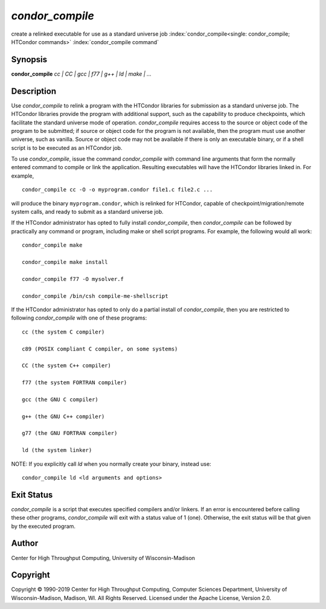       

*condor_compile*
=================

create a relinked executable for use as a standard universe job
:index:`condor_compile<single: condor_compile; HTCondor commands>`
:index:`condor_compile command`

Synopsis
--------

**condor_compile** *cc \| CC \| gcc \| f77 \| g++ \| ld \| make \| ...*

Description
-----------

Use *condor_compile* to relink a program with the HTCondor libraries
for submission as a standard universe job. The HTCondor libraries
provide the program with additional support, such as the capability to
produce checkpoints, which facilitate the standard universe mode of
operation. *condor_compile* requires access to the source or object
code of the program to be submitted; if source or object code for the
program is not available, then the program must use another universe,
such as vanilla. Source or object code may not be available if there is
only an executable binary, or if a shell script is to be executed as an
HTCondor job.

To use *condor_compile*, issue the command *condor_compile* with
command line arguments that form the normally entered command to compile
or link the application. Resulting executables will have the HTCondor
libraries linked in. For example,

::

      condor_compile cc -O -o myprogram.condor file1.c file2.c ...

will produce the binary ``myprogram.condor``, which is relinked for
HTCondor, capable of checkpoint/migration/remote system calls, and ready
to submit as a standard universe job.

If the HTCondor administrator has opted to fully install
*condor_compile*, then *condor_compile* can be followed by practically
any command or program, including make or shell script programs. For
example, the following would all work:

::

      condor_compile make 
     
      condor_compile make install 
     
      condor_compile f77 -O mysolver.f 
     
      condor_compile /bin/csh compile-me-shellscript

If the HTCondor administrator has opted to only do a partial install of
*condor_compile*, then you are restricted to following
*condor_compile* with one of these programs:

::

      cc (the system C compiler) 
     
      c89 (POSIX compliant C compiler, on some systems) 
     
      CC (the system C++ compiler) 
     
      f77 (the system FORTRAN compiler) 
     
      gcc (the GNU C compiler) 
     
      g++ (the GNU C++ compiler) 
     
      g77 (the GNU FORTRAN compiler) 
     
      ld (the system linker)

NOTE: If you explicitly call *ld* when you normally create your binary,
instead use:

::

      condor_compile ld <ld arguments and options>

Exit Status
-----------

*condor_compile* is a script that executes specified compilers and/or
linkers. If an error is encountered before calling these other programs,
*condor_compile* will exit with a status value of 1 (one). Otherwise,
the exit status will be that given by the executed program.

Author
------

Center for High Throughput Computing, University of Wisconsin-Madison

Copyright
---------

Copyright © 1990-2019 Center for High Throughput Computing, Computer
Sciences Department, University of Wisconsin-Madison, Madison, WI. All
Rights Reserved. Licensed under the Apache License, Version 2.0.

      
